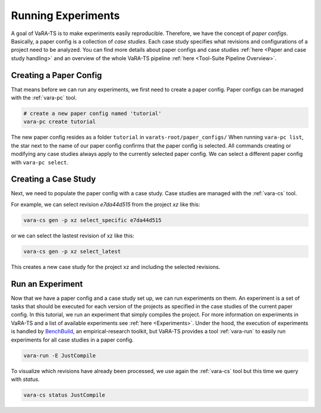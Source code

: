 Running Experiments
===================

A goal of VaRA-TS is to make experiments easily reproducible.
Therefore, we have the concept of `paper configs`.
Basically, a paper config is a collection of `case studies`.
Each case study specifies what revisions and configurations of a project need to be analyzed.
You can find more details about paper configs and case studies :ref:`here <Paper and case study handling>` and an overview of the whole VaRA-TS pipeline :ref:`here <Tool-Suite Pipeline Overview>`.

Creating a Paper Config
-----------------------

That means before we can run any experiments, we first need to create a paper config.
Paper configs can be managed with the :ref:`vara-pc` tool.

.. code-block:: bash

  # create a new paper config named 'tutorial'
  vara-pc create tutorial

The new paper config resides as a folder ``tutorial`` in ``varats-root/paper_configs/``
When running ``vara-pc list``, the star next to the name of our paper config confirms that the paper config is selected.
All commands creating or modifying any case studies always apply to the currently selected paper config.
We can select a different paper config with ``vara-pc select``.

Creating a Case Study
---------------------

Next, we need to populate the paper config with a case study.
Case studies are managed with the :ref:`vara-cs` tool.

For example, we can select revision `e7da44d515` from the project `xz` like this:

.. code-block:: bash

    vara-cs gen -p xz select_specific e7da44d515

or we can select the lastest revision of xz like this:

.. code-block:: bash

    vara-cs gen -p xz select_latest

This creates a new case study for the project xz and including the selected revisions.

Run an Experiment
-----------------

Now that we have a paper config and a case study set up, we can run experiments on them.
An experiment is a set of tasks that should be executed for each version of the projects as specified in the case studies of the current paper config.
In this tutorial, we run an experiment that simply compiles the project.
For more information on experiments in VaRA-TS and a list of available experiments see :ref:`here <Experiments>`.
Under the hood, the execution of experiments is handled by `BenchBuild <https://github.com/PolyJIT/benchbuild>`_, an empirical-research toolkit, but VaRA-TS provides a tool :ref:`vara-run` to easily run experiments for all case studies in a paper config.

.. code-block:: bash

  vara-run -E JustCompile

To visualize which revisions have already been processed, we use again the :ref:`vara-cs` tool but this time we query with `status`.

.. code-block:: bash

  vara-cs status JustCompile
